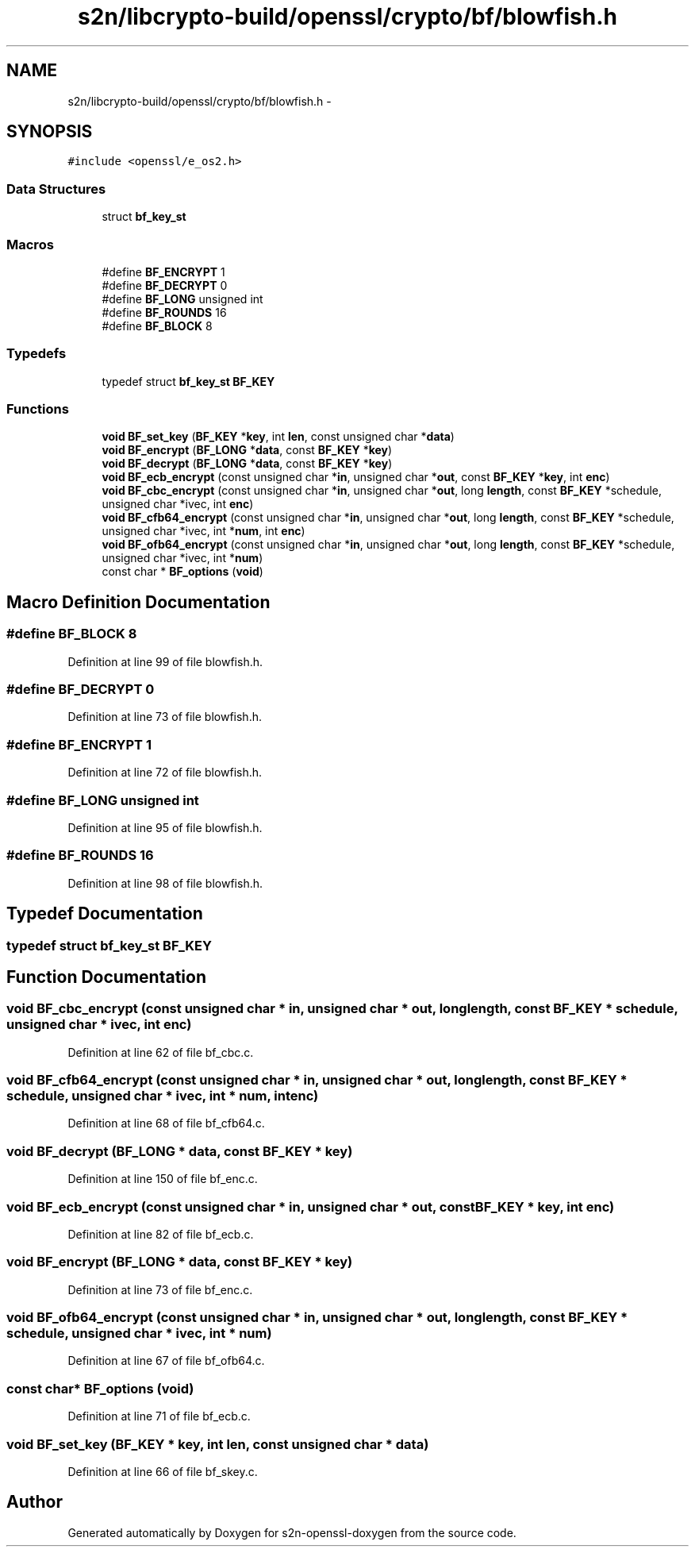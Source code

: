 .TH "s2n/libcrypto-build/openssl/crypto/bf/blowfish.h" 3 "Thu Jun 30 2016" "s2n-openssl-doxygen" \" -*- nroff -*-
.ad l
.nh
.SH NAME
s2n/libcrypto-build/openssl/crypto/bf/blowfish.h \- 
.SH SYNOPSIS
.br
.PP
\fC#include <openssl/e_os2\&.h>\fP
.br

.SS "Data Structures"

.in +1c
.ti -1c
.RI "struct \fBbf_key_st\fP"
.br
.in -1c
.SS "Macros"

.in +1c
.ti -1c
.RI "#define \fBBF_ENCRYPT\fP   1"
.br
.ti -1c
.RI "#define \fBBF_DECRYPT\fP   0"
.br
.ti -1c
.RI "#define \fBBF_LONG\fP   unsigned int"
.br
.ti -1c
.RI "#define \fBBF_ROUNDS\fP   16"
.br
.ti -1c
.RI "#define \fBBF_BLOCK\fP   8"
.br
.in -1c
.SS "Typedefs"

.in +1c
.ti -1c
.RI "typedef struct \fBbf_key_st\fP \fBBF_KEY\fP"
.br
.in -1c
.SS "Functions"

.in +1c
.ti -1c
.RI "\fBvoid\fP \fBBF_set_key\fP (\fBBF_KEY\fP *\fBkey\fP, int \fBlen\fP, const unsigned char *\fBdata\fP)"
.br
.ti -1c
.RI "\fBvoid\fP \fBBF_encrypt\fP (\fBBF_LONG\fP *\fBdata\fP, const \fBBF_KEY\fP *\fBkey\fP)"
.br
.ti -1c
.RI "\fBvoid\fP \fBBF_decrypt\fP (\fBBF_LONG\fP *\fBdata\fP, const \fBBF_KEY\fP *\fBkey\fP)"
.br
.ti -1c
.RI "\fBvoid\fP \fBBF_ecb_encrypt\fP (const unsigned char *\fBin\fP, unsigned char *\fBout\fP, const \fBBF_KEY\fP *\fBkey\fP, int \fBenc\fP)"
.br
.ti -1c
.RI "\fBvoid\fP \fBBF_cbc_encrypt\fP (const unsigned char *\fBin\fP, unsigned char *\fBout\fP, long \fBlength\fP, const \fBBF_KEY\fP *schedule, unsigned char *ivec, int \fBenc\fP)"
.br
.ti -1c
.RI "\fBvoid\fP \fBBF_cfb64_encrypt\fP (const unsigned char *\fBin\fP, unsigned char *\fBout\fP, long \fBlength\fP, const \fBBF_KEY\fP *schedule, unsigned char *ivec, int *\fBnum\fP, int \fBenc\fP)"
.br
.ti -1c
.RI "\fBvoid\fP \fBBF_ofb64_encrypt\fP (const unsigned char *\fBin\fP, unsigned char *\fBout\fP, long \fBlength\fP, const \fBBF_KEY\fP *schedule, unsigned char *ivec, int *\fBnum\fP)"
.br
.ti -1c
.RI "const char * \fBBF_options\fP (\fBvoid\fP)"
.br
.in -1c
.SH "Macro Definition Documentation"
.PP 
.SS "#define BF_BLOCK   8"

.PP
Definition at line 99 of file blowfish\&.h\&.
.SS "#define BF_DECRYPT   0"

.PP
Definition at line 73 of file blowfish\&.h\&.
.SS "#define BF_ENCRYPT   1"

.PP
Definition at line 72 of file blowfish\&.h\&.
.SS "#define BF_LONG   unsigned int"

.PP
Definition at line 95 of file blowfish\&.h\&.
.SS "#define BF_ROUNDS   16"

.PP
Definition at line 98 of file blowfish\&.h\&.
.SH "Typedef Documentation"
.PP 
.SS "typedef struct \fBbf_key_st\fP  \fBBF_KEY\fP"

.SH "Function Documentation"
.PP 
.SS "\fBvoid\fP BF_cbc_encrypt (const unsigned char * in, unsigned char * out, long length, const \fBBF_KEY\fP * schedule, unsigned char * ivec, int enc)"

.PP
Definition at line 62 of file bf_cbc\&.c\&.
.SS "\fBvoid\fP BF_cfb64_encrypt (const unsigned char * in, unsigned char * out, long length, const \fBBF_KEY\fP * schedule, unsigned char * ivec, int * num, int enc)"

.PP
Definition at line 68 of file bf_cfb64\&.c\&.
.SS "\fBvoid\fP BF_decrypt (\fBBF_LONG\fP * data, const \fBBF_KEY\fP * key)"

.PP
Definition at line 150 of file bf_enc\&.c\&.
.SS "\fBvoid\fP BF_ecb_encrypt (const unsigned char * in, unsigned char * out, const \fBBF_KEY\fP * key, int enc)"

.PP
Definition at line 82 of file bf_ecb\&.c\&.
.SS "\fBvoid\fP BF_encrypt (\fBBF_LONG\fP * data, const \fBBF_KEY\fP * key)"

.PP
Definition at line 73 of file bf_enc\&.c\&.
.SS "\fBvoid\fP BF_ofb64_encrypt (const unsigned char * in, unsigned char * out, long length, const \fBBF_KEY\fP * schedule, unsigned char * ivec, int * num)"

.PP
Definition at line 67 of file bf_ofb64\&.c\&.
.SS "const char* BF_options (\fBvoid\fP)"

.PP
Definition at line 71 of file bf_ecb\&.c\&.
.SS "\fBvoid\fP BF_set_key (\fBBF_KEY\fP * key, int len, const unsigned char * data)"

.PP
Definition at line 66 of file bf_skey\&.c\&.
.SH "Author"
.PP 
Generated automatically by Doxygen for s2n-openssl-doxygen from the source code\&.
